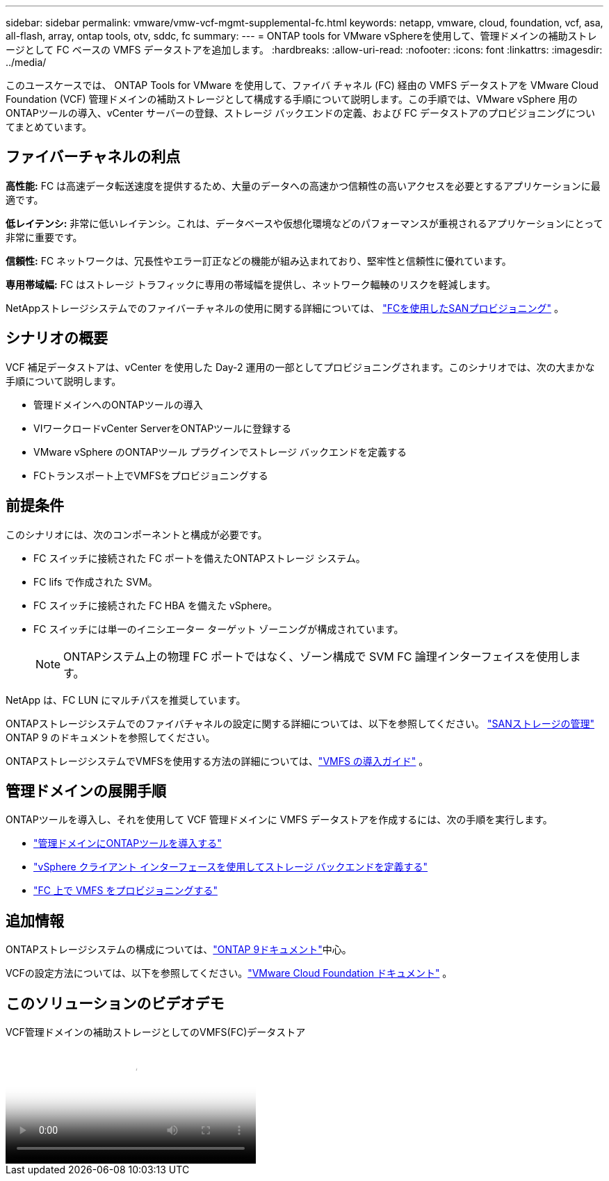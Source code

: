---
sidebar: sidebar 
permalink: vmware/vmw-vcf-mgmt-supplemental-fc.html 
keywords: netapp, vmware, cloud, foundation, vcf, asa, all-flash, array, ontap tools, otv, sddc, fc 
summary:  
---
= ONTAP tools for VMware vSphereを使用して、管理ドメインの補助ストレージとして FC ベースの VMFS データストアを追加します。
:hardbreaks:
:allow-uri-read: 
:nofooter: 
:icons: font
:linkattrs: 
:imagesdir: ../media/


[role="lead"]
このユースケースでは、 ONTAP Tools for VMware を使用して、ファイバ チャネル (FC) 経由の VMFS データストアを VMware Cloud Foundation (VCF) 管理ドメインの補助ストレージとして構成する手順について説明します。この手順では、VMware vSphere 用のONTAPツールの導入、vCenter サーバーの登録、ストレージ バックエンドの定義、および FC データストアのプロビジョニングについてまとめています。



== ファイバーチャネルの利点

*高性能:* FC は高速データ転送速度を提供するため、大量のデータへの高速かつ信頼性の高いアクセスを必要とするアプリケーションに最適です。

*低レイテンシ:* 非常に低いレイテンシ。これは、データベースや仮想化環境などのパフォーマンスが重視されるアプリケーションにとって非常に重要です。

*信頼性:* FC ネットワークは、冗長性やエラー訂正などの機能が組み込まれており、堅牢性と信頼性に優れています。

*専用帯域幅:* FC はストレージ トラフィックに専用の帯域幅を提供し、ネットワーク輻輳のリスクを軽減します。

NetAppストレージシステムでのファイバーチャネルの使用に関する詳細については、 https://docs.netapp.com/us-en/ontap/san-admin/san-provisioning-fc-concept.html["FCを使用したSANプロビジョニング"] 。



== シナリオの概要

VCF 補足データストアは、vCenter を使用した Day-2 運用の一部としてプロビジョニングされます。このシナリオでは、次の大まかな手順について説明します。

* 管理ドメインへのONTAPツールの導入
* VIワークロードvCenter ServerをONTAPツールに登録する
* VMware vSphere のONTAPツール プラグインでストレージ バックエンドを定義する
* FCトランスポート上でVMFSをプロビジョニングする




== 前提条件

このシナリオには、次のコンポーネントと構成が必要です。

* FC スイッチに接続された FC ポートを備えたONTAPストレージ システム。
* FC lifs で作成された SVM。
* FC スイッチに接続された FC HBA を備えた vSphere。
* FC スイッチには単一のイニシエーター ターゲット ゾーニングが構成されています。
+

NOTE: ONTAPシステム上の物理 FC ポートではなく、ゾーン構成で SVM FC 論理インターフェイスを使用します。



NetApp は、FC LUN にマルチパスを推奨しています。

ONTAPストレージシステムでのファイバチャネルの設定に関する詳細については、以下を参照してください。 https://docs.netapp.com/us-en/ontap/san-management/index.html["SANストレージの管理"] ONTAP 9 のドキュメントを参照してください。

ONTAPストレージシステムでVMFSを使用する方法の詳細については、link:vmw-vmfs-deploy.html["VMFS の導入ガイド"] 。



== 管理ドメインの展開手順

ONTAPツールを導入し、それを使用して VCF 管理ドメインに VMFS データストアを作成するには、次の手順を実行します。

* link:https://docs.netapp.com/us-en/ontap-tools-vmware-vsphere-10/deploy/ontap-tools-deployment.html["管理ドメインにONTAPツールを導入する"]
* link:https://docs.netapp.com/us-en/ontap-tools-vmware-vsphere-10/configure/add-storage-backend.html["vSphere クライアント インターフェースを使用してストレージ バックエンドを定義する"]
* link:https://docs.netapp.com/us-en/ontap-tools-vmware-vsphere-10/configure/create-datastore.html["FC 上で VMFS をプロビジョニングする"]




== 追加情報

ONTAPストレージシステムの構成については、link:https://docs.netapp.com/us-en/ontap["ONTAP 9ドキュメント"]中心。

VCFの設定方法については、以下を参照してください。link:https://techdocs.broadcom.com/us/en/vmware-cis/vcf/vcf-5-2-and-earlier/5-2.html["VMware Cloud Foundation ドキュメント"] 。



== このソリューションのビデオデモ

.VCF管理ドメインの補助ストレージとしてのVMFS(FC)データストア
video::3135c36f-3a13-4c95-aac9-b2a0001816dc[panopto,width=360]